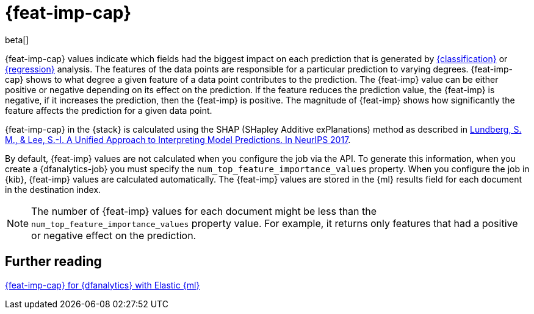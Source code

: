 [role="xpack"]
[[ml-feature-importance]]
= {feat-imp-cap}

beta[]

{feat-imp-cap} values indicate which fields had the biggest impact on each 
prediction that is generated by <<dfa-classification,{classification}>> or 
<<dfa-regression,{regression}>> analysis. The features of the data points are 
responsible for a particular prediction to varying degrees. {feat-imp-cap} shows 
to what degree a given feature of a data point contributes to the prediction. 
The {feat-imp} value can be either positive or negative depending on its effect 
on the prediction. If the feature reduces the prediction value, the {feat-imp} 
is negative, if it increases the prediction, then the {feat-imp} is positive. 
The magnitude of {feat-imp} shows how significantly the feature affects the 
prediction for a given data point.

{feat-imp-cap} in the {stack} is calculated using the SHAP (SHapley Additive 
exPlanations) method as described in
https://papers.nips.cc/paper/7062-a-unified-approach-to-interpreting-model-predictions.pdf[Lundberg, S. M., & Lee, S.-I. A Unified Approach to Interpreting Model Predictions. In NeurIPS 2017].

By default, {feat-imp} values are not calculated when you configure the job via 
the API. To generate this information, when you create a {dfanalytics-job} you 
must specify the `num_top_feature_importance_values` property. When you 
configure the job in {kib}, {feat-imp} values are calculated automatically. The 
{feat-imp} values are stored in the {ml} results field for each document in the 
destination index.

NOTE: The number of {feat-imp} values for each document might be less than the 
`num_top_feature_importance_values` property value. For example, it returns only 
features that had a positive or negative effect on the prediction.

[[ml-feature-importance-readings]]
== Further reading

https://www.elastic.co/blog/feature-importance-for-data-frame-analytics-with-elastic-machine-learning[{feat-imp-cap} for {dfanalytics} with Elastic {ml}]

